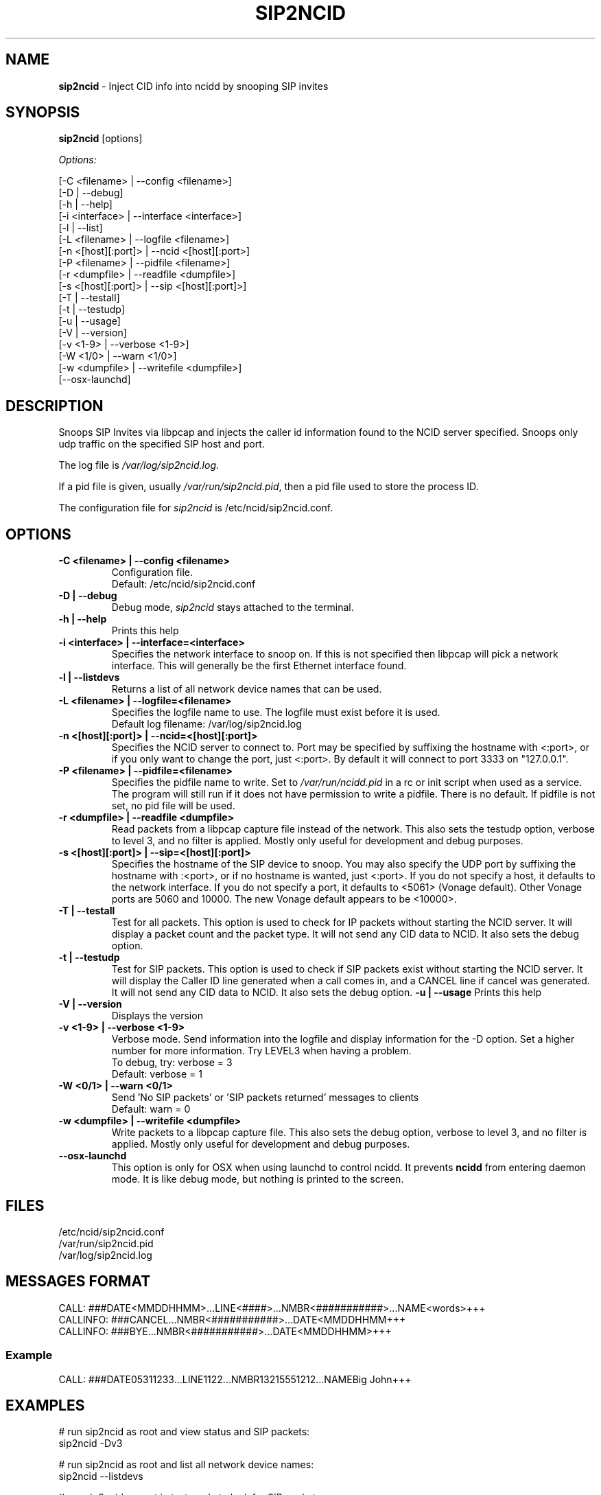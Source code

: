 .\" %W% %G%
.TH SIP2NCID 8
.SH NAME
.B sip2ncid
- Inject CID info into ncidd by snooping SIP invites
.SH SYNOPSIS
.B sip2ncid
[options]
.PP
.I Options:
.PP
.nf
[-C <filename>      | --config <filename>]
[-D                 | --debug]
[-h                 | --help]
[-i <interface>     | --interface <interface>]
[-l                 | --list]
[-L <filename>      | --logfile <filename>]
[-n <[host][:port]> | --ncid <[host][:port>]
[-P <filename>      | --pidfile <filename>]
[-r <dumpfile>      | --readfile <dumpfile>]
[-s <[host][:port]> | --sip <[host][:port]>]
[-T                 | --testall]
[-t                 | --testudp]
[-u                 | --usage]
[-V                 | --version]
[-v <1-9>           | --verbose <1-9>]
[-W <1/0>           | --warn <1/0>]
[-w <dumpfile>      | --writefile <dumpfile>]
[--osx-launchd]
.fi
.SH DESCRIPTION
Snoops SIP Invites via libpcap and injects the caller id information
found to the NCID server specified.  Snoops only udp traffic on the
specified SIP host and port.
.PP
The log file is \fI/var/log/sip2ncid.log\fR.
.PP
If a pid file is given, usually \fI/var/run/sip2ncid.pid\fR, then
a pid file used to store the process ID.
.PP
The configuration file for \fIsip2ncid\fR is /etc/ncid/sip2ncid.conf.
.SH "OPTIONS"
.TP
.B -C <filename> | --config <filename>
Configuration file.
.br
Default: /etc/ncid/sip2ncid.conf
.TP
.B -D | --debug
Debug mode, \fIsip2ncid\fR stays attached to the terminal.
.TP
.B -h | --help
Prints this help
.TP
.B -i <interface> | --interface=<interface>
Specifies the network interface to snoop on.  If this is not specified
then libpcap will pick a network interface.  This will generally be
the first Ethernet interface found.
.TP
.B -l | --listdevs
Returns a list of all network device names that can be used.
.TP
.B -L <filename> | --logfile=<filename>
Specifies the logfile name to use.  The logfile must exist before it is used.
.br
Default log filename: /var/log/sip2ncid.log
.TP
.B -n <[host][:port]> | --ncid=<[host][:port]>
Specifies the NCID server to connect to.  Port may be specified by
suffixing the hostname with <:port>, or if you only want to change the
port, just <:port>.  By default it will connect to port 3333 on
"127.0.0.1".
.TP
.B -P <filename> | --pidfile=<filename>
Specifies the pidfile name to write.
Set to \fI/var/run/ncidd.pid\fR in a rc or init script when used as a service.
The program will still run if it does not have permission to write a pidfile.
There is no default.  If pidfile is not set, no pid file will be used.
.TP
.B -r <dumpfile> | --readfile <dumpfile>
Read packets from a libpcap capture file instead of the network.
This also sets the testudp option, verbose to level 3, and no filter
is applied.  Mostly only useful for development and debug purposes.
.TP
.B -s <[host][:port]> | --sip=<[host][:port]>
Specifies the hostname of the SIP device to snoop.  You may also specify
the UDP port by suffixing the hostname with :<port>, or if no hostname
is wanted, just <:port>.  If you do not specify a host, it defaults to
the network interface.  If you do not specify a port, it defaults to
<5061> (Vonage default).  Other Vonage ports are 5060 and 10000.  The
new Vonage default appears to be <10000>.
.TP
.B -T | --testall
Test for all packets.  This option is used to check for IP packets
without starting the NCID server.  It will display a packet count
and the packet type.  It will not send any CID data to NCID.
It also sets the debug option.
.TP
.B -t | --testudp
Test for SIP packets.  This option is used to check if SIP packets
exist without starting the NCID server.  It will display the Caller
ID line generated when a call comes in, and a CANCEL line if cancel
was generated.  It will not send any CID data to NCID.
It also sets the debug option.
.B -u | --usage
Prints this help
.TP
.B -V | --version
Displays the version
.TP
.B -v <1-9> | --verbose <1-9>
Verbose mode. Send information into the logfile and display information
for the -D  option.  Set a higher number for more information.
Try LEVEL3 when having a problem.
.br
To debug, try: verbose = 3
.br
Default: verbose = 1
.TP
.B -W <0/1> | --warn <0/1>
Send 'No SIP packets' or 'SIP packets returned' messages to clients
.br
Default: warn = 0
.TP
.B -w <dumpfile> | --writefile <dumpfile>
Write packets to a libpcap capture file.
This also sets the debug option, verbose to level 3, and no filter
is applied.  Mostly only useful for development and debug purposes.
.TP
.B --osx-launchd
This option is only for OSX when using launchd to control ncidd.  It
prevents \fBncidd\fR from entering daemon mode.  It is like debug
mode, but nothing is printed to the screen.
.SH FILES
/etc/ncid/sip2ncid.conf
.br
/var/run/sip2ncid.pid
.br
/var/log/sip2ncid.log
.SH MESSAGES FORMAT
.nf
CALL: ###DATE<MMDDHHMM>...LINE<####>...NMBR<###########>...NAME<words>+++
CALLINFO: ###CANCEL...NMBR<###########>...DATE<MMDDHHMM+++
CALLINFO: ###BYE...NMBR<###########>...DATE<MMDDHHMM>+++
.fi
.SS Example
.nf
CALL: ###DATE05311233...LINE1122...NMBR13215551212...NAMEBig John+++
.fi
.SH EXAMPLES
.nf
# run sip2ncid as root and view status and SIP packets:
sip2ncid -Dv3

# run sip2ncid as root and list all network device names:
sip2ncid --listdevs

# run sip2ncid as root in test mode to look for SIP packets.
sip2ncid --testudp

# run sip2ncid as root in test mode to look for any packets.
sip2ncid --testall
.fi
.SH DIAGNOSTICS
.nf
    Return Code    Meaning
    -----------    -------
         0         Successful
      -100         Usage
      -101         Invalid port number
      -104         Configuration file error
      -107         Invalid number
      -110         PID file already exists
        -?         System error
.fi
.SH SEE ALSO
sip2ncid.conf.5 ncidd.8, ncidd.conf.5 ncidd.alias.5
